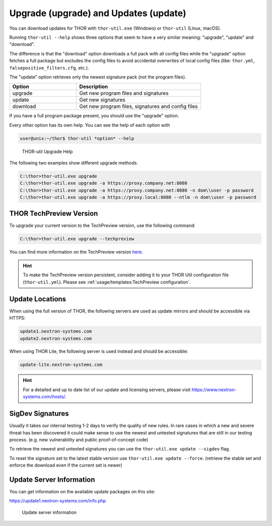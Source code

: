 Upgrade (upgrade) and Updates (update)
======================================

You can download updates for THOR with ``thor-util.exe``
(Windows) or ``thor-util`` (Linux, macOS).

Running ``thor-util --help`` shows three options that seem to have a very
similar meaning: "upgrade", "update" and "download".

The difference is that the "download" option downloads a full pack with
all config files while the "upgrade" option fetches a full package but
excludes the config files to avoid accidental overwrites of local config
files (like: ``thor.yml``, ``falsepositive_filters.cfg``, etc.).

The "update" option retrieves only the newest signature pack (not the program files).

.. list-table:: 
   :widths: 35, 65
   :header-rows: 1

   * - Option
     - Description
   * - upgrade
     - Get new program files and signatures  
   * - update
     - Get new signatures
   * - download
     - Get new program files, signatures and config files

If you have a full program package present, you should use the "upgrade" option.

Every other option has its own help. You can see the help of each option with

.. code:: console
   
   user@unix:~/thor$ thor-util *option* --help

.. figure:: ../images/image2.png
   :target: ../_images/image2.png
   :alt: THOR Util Upgrade Help

   THOR-util Upgrade Help

The following two examples show different upgrade methods.

.. code:: doscon
   
   C:\thor>thor-util.exe upgrade
   C:\thor>thor-util.exe upgrade -a https://proxy.company.net:8080
   C:\thor>thor-util.exe upgrade -a https://proxy.company.net:8080 -n dom\\user -p password
   C:\thor>thor-util.exe upgrade -a https://proxy.local:8080 --ntlm -n dom\\user -p password

THOR TechPreview Version
------------------------

To upgrade your current version to the TechPreview version, use the following command:

.. code:: doscon
   
   C:\thor>thor-util.exe upgrade --techpreview

You can find more information on the TechPreview version
`here <https://www.nextron-systems.com/2020/08/31/introduction-thor-techpreview/>`_.

.. hint:: 
   To make the TechPreview version persistent, consider adding it to your THOR Util
   configuration file (``thor-util.yml``). Please see :ref:`usage/templates:TechPreview configuration`.

Update Locations
----------------

When using the full version of THOR, the following servers are used as update mirrors and should be
accessible via HTTPS:

.. code:: none 
   
   update1.nextron-systems.com
   update2.nextron-systems.com

When using THOR Lite, the following server is used instead and should be accessible:

.. code:: none

   update-lite.nextron-systems.com

.. hint::
   For a detailed and up to date list of our update and
   licensing servers, please visit https://www.nextron-systems.com/hosts/.

SigDev Signatures
-----------------

Usually it takes our internal testing 1-2 days to verify the quality of new rules.
In rare cases in which a new and severe threat has been discovered it could make
sense to use the newest and untested signatures that are still in our testing
process. (e.g. new vulnerability and public proof-of-concept code)

To retrieve the newest and untested signatures you can use the ``thor-util.exe update --sigdev`` flag.

To reset the signature set to the latest stable version use ``thor-util.exe update --force``.
(retrieve the stable set and enforce the download even if the current set is newer)

Update Server Information
-------------------------

You can get information on the available update packages on this site:

https://update1.nextron-systems.com/info.php

.. figure:: ../images/image3.png
   :target: ../_images/image3.png
   :alt: Update server information

   Update server information
